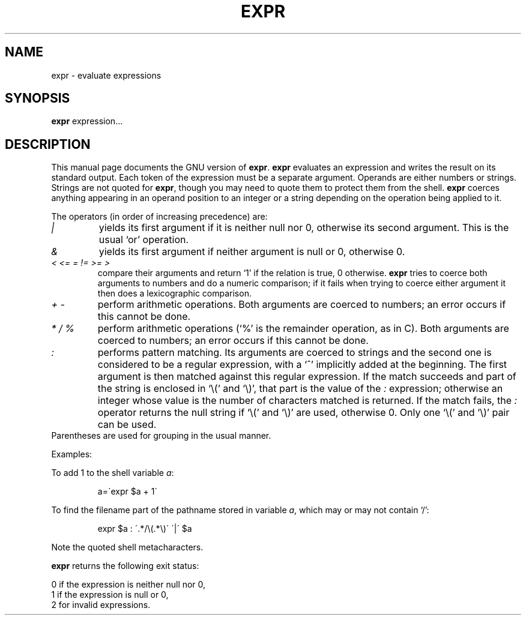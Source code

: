 .TH EXPR 1
.SH NAME
expr \- evaluate expressions
.SH SYNOPSIS
.B expr
expression...
.SH DESCRIPTION
This manual page
documents the GNU version of
.BR expr .
.B expr
evaluates an expression and writes the result on its standard output.
Each token of the expression must be a separate argument.  Operands
are either numbers or strings.  Strings are not quoted for \fBexpr\fP,
though you may need to quote them to protect them from the shell.
.B expr
coerces anything appearing in an operand position to an integer or a
string depending on the operation being applied to it.
.PP
The operators (in order of increasing precedence) are:
.IP "\fI|\fP"
yields its first argument if it is neither null nor 0, otherwise its
second argument.  This is the usual `or' operation.
.IP "\fI&\fP"
yields its first argument if neither argument is null or 0,
otherwise 0.
.IP "\fI<\fP \fI<=\fP \fI=\fP \fI!=\fP \fI>=\fP \fI>\fP"
compare their arguments and return `1' if the relation is true, 0
otherwise.  \fBexpr\fP tries to coerce both arguments to numbers and
do a numeric comparison; if it fails when trying to coerce either
argument it then does a lexicographic comparison.
.IP "\fI+\fP \fI-\fP"
perform arithmetic operations.  Both arguments are coerced to numbers;
an error occurs if this cannot be done.
.IP "\fI*\fP \fI/\fP \fI%\fP"
perform arithmetic operations (`%' is the remainder operation, as in
C).  Both arguments are coerced to numbers; an error occurs if this
cannot be done.
.IP "\fI:\fP"
performs pattern matching.  Its arguments are coerced to strings and
the second one is considered to be a regular expression, with a `^'
implicitly added at the beginning.  The first argument is then matched
against this regular expression.  If the match succeeds and part of
the string is enclosed in `\e(' and `\e)', that part is the value of
the \fI:\fP expression; otherwise an integer whose value is the number
of characters matched is returned.  If the match fails, the \fI:\fP
operator returns the null string if `\e(' and `\e)' are used,
otherwise 0.  Only one `\e(' and `\e)' pair can be used.
.TP
Parentheses are used for grouping in the usual manner.
.PP
Examples:
.PP
To add 1 to the shell variable
.IR a :
.IP
a=\`expr $a + 1\`
.PP
To find the filename part of the pathname stored in variable
.IR a ,
which may or may not contain `/':
.IP
expr $a : \'.*/\e(\^.*\e)\' \'\^|\' $a
.LP
Note the quoted shell metacharacters.
.PP
.B expr
returns the following exit status:
.PP
0 if the expression is neither null nor 0,
.br
1 if the expression is null or 0,
.br
2 for invalid expressions.
